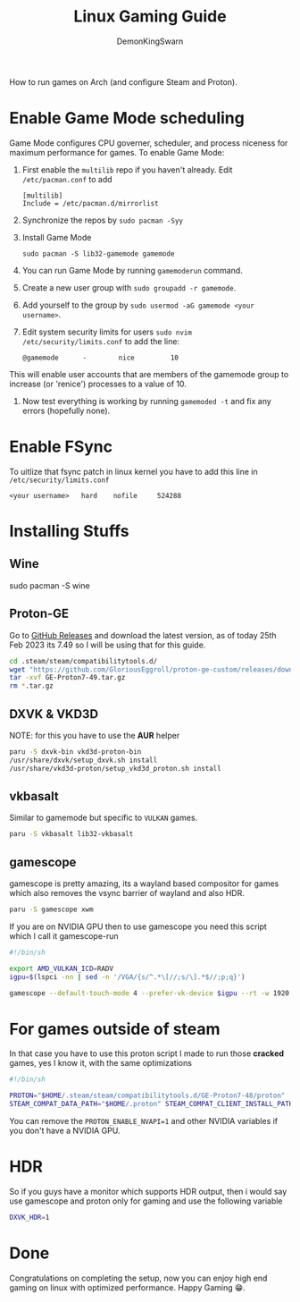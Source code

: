 #+TITLE: Linux Gaming Guide
#+AUTHOR: DemonKingSwarn

How to run games on Arch (and configure Steam and Proton).

* Enable Game Mode scheduling

Game Mode configures CPU governer, scheduler, and process niceness for maximum performance for games. To enable Game Mode:

1. First enable the =multilib= repo if you haven't already. Edit =/etc/pacman.conf= to add
   #+begin_src
     [multilib]
     Include = /etc/pacman.d/mirrorlist
   #+end_src

2. Synchronize the repos by =sudo pacman -Syy=

3. Install Game Mode
   #+begin_src
     sudo pacman -S lib32-gamemode gamemode
   #+end_src

4. You can run Game Mode by running =gamemoderun= command.

5. Create a new user group with =sudo groupadd -r gamemode=.

6. Add yourself to the group by =sudo usermod -aG gamemode <your username>=.

7. Edit system security limits for users =sudo nvim /etc/security/limits.conf= to add the line:
   #+begin_src
     @gamemode      -        nice         10
   #+end_src
This will enable user accounts that are members of the gamemode group to increase (or 'renice') processes to a value of 10.

8. Now test everything is working by running =gamemoded -t= and fix any errors (hopefully none).

* Enable FSync
To uitlize that fsync patch in linux kernel you have to add this line in =/etc/security/limits.conf=
#+begin_src
<your username>   hard    nofile     524288
#+end_src

* Installing Stuffs

** Wine

#+begin_srch sh
sudo pacman -S wine
#+end_src

** Proton-GE
Go to [[https://github.com/GloriousEggroll/proton-ge-custom/releases][GitHub Releases]] and download the latest version, as of today 25th Feb 2023 its 7.49 so I will be using that for this guide.

#+begin_src sh
  cd .steam/steam/compatibilitytools.d/
  wget "https://github.com/GloriousEggroll/proton-ge-custom/releases/download/GE-Proton7-49/GE-Proton7-49.tar.gz"
  tar -xvf GE-Proton7-49.tar.gz
  rm *.tar.gz
#+end_src

** DXVK & VKD3D
NOTE: for this you have to use the *AUR* helper
#+begin_src sh
  paru -S dxvk-bin vkd3d-proton-bin
  /usr/share/dxvk/setup_dxvk.sh install
  /usr/share/vkd3d-proton/setup_vkd3d_proton.sh install
#+end_src

** vkbasalt
Similar to gamemode but specific to =VULKAN= games.

#+begin_src sh
paru -S vkbasalt lib32-vkbasalt
#+end_src

** gamescope
gamescope is pretty amazing, its a wayland based compositor for games which also removes the vsync barrier of wayland and also HDR.

#+begin_src sh
 paru -S gamescope xwm
#+end_src

If you are on NVIDIA GPU then to use gamescope you need this script which I call it gamescope-run

#+begin_src sh
#!/bin/sh

export AMD_VULKAN_ICD=RADV
igpu=$(lspci -nn | sed -n '/VGA/{s/^.*\[//;s/\].*$//;p;q}')

gamescope --default-touch-mode 4 --prefer-vk-device $igpu --rt -w 1920 -h 1080 -W 1920 -H 1080 -f -U $@
#+end_src


* For games outside of steam
In that case you have to use this proton script I made to run those *cracked* games, yes I know it, with the same optimizations

#+begin_src sh
#!/bin/sh

PROTON="$HOME/.steam/steam/compatibilitytools.d/GE-Proton7-48/proton"
STEAM_COMPAT_DATA_PATH="$HOME/.proton" STEAM_COMPAT_CLIENT_INSTALL_PATH="$HOME/.local/share/Steam" VKD3D_CONFIG=dxr PROTON_ENABLE_NVAPI=1 __VK_LAYER_NV_optimus=NVIDIA_only VK_ICD_FILENAMES=/usr/share/vulkan/icd.d/nvidia_icd.json __GL_SHADER_DISK_CACHE=1 WINE_FULLSCREEN_FSR=1 WINE_FULLSCREEN_FAKE_CURRENT_RES=960x540 ENABLE_VKBASALT=1 LD_PRELOAD=$LD_PRELOAD:/usr/\$LIB/libgamemodeauto.so.0 "$PROTON" run $*
#+end_src

You can remove the =PROTON_ENABLE_NVAPI=1= and other NVIDIA variables if you don't have a NVIDIA GPU.

* HDR

So if you guys have a monitor which supports HDR output, then i would say use gamescope and proton only for gaming and use the following variable

#+begin_src sh
DXVK_HDR=1
#+end_src

* Done

Congratulations on completing the setup, now you can enjoy high end gaming on linux with optimized performance. Happy Gaming 😁.
